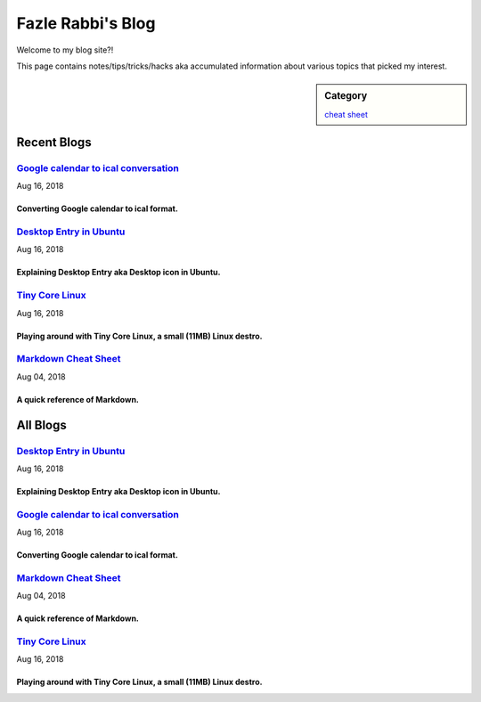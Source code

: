 Fazle Rabbi's Blog
==================
Welcome to my blog site?!

This page contains notes/tips/tricks/hacks aka accumulated information about various topics that picked my interest. 

.. sidebar:: Category

	`cheat sheet <blogs/category_cheat_sheet.html>`_



Recent Blogs
------------
`Google calendar to ical conversation <blogs/google_calendar_to_ical.html>`_
...............................................................................
Aug 16, 2018

Converting Google calendar to ical format.
~~~~~~~~~~~~~~~~~~~~~~~~~~~~~~~~~~~~~~~~~~~~~~~~~~~~~~~~~~~~~~~~~~~~~~~~~~~~~~~

`Desktop Entry in Ubuntu <blogs/desktop_entry_ubuntu.html>`_
...............................................................................
Aug 16, 2018

Explaining Desktop Entry aka Desktop icon in Ubuntu.
~~~~~~~~~~~~~~~~~~~~~~~~~~~~~~~~~~~~~~~~~~~~~~~~~~~~~~~~~~~~~~~~~~~~~~~~~~~~~~~

`Tiny Core Linux <blogs/tiny_core_linux.html>`_
...............................................................................
Aug 16, 2018

Playing around with Tiny Core Linux, a small (11MB) Linux destro.
~~~~~~~~~~~~~~~~~~~~~~~~~~~~~~~~~~~~~~~~~~~~~~~~~~~~~~~~~~~~~~~~~~~~~~~~~~~~~~~

`Markdown Cheat Sheet <blogs/markdown_cheat_sheet.html>`_
...............................................................................
Aug 04, 2018

A quick reference of Markdown.
~~~~~~~~~~~~~~~~~~~~~~~~~~~~~~~~~~~~~~~~~~~~~~~~~~~~~~~~~~~~~~~~~~~~~~~~~~~~~~~



All Blogs
------------
`Desktop Entry in Ubuntu <blogs/desktop_entry_ubuntu.html>`_
...............................................................................
Aug 16, 2018

Explaining Desktop Entry aka Desktop icon in Ubuntu.
~~~~~~~~~~~~~~~~~~~~~~~~~~~~~~~~~~~~~~~~~~~~~~~~~~~~~~~~~~~~~~~~~~~~~~~~~~~~~~~

`Google calendar to ical conversation <blogs/google_calendar_to_ical.html>`_
...............................................................................
Aug 16, 2018

Converting Google calendar to ical format.
~~~~~~~~~~~~~~~~~~~~~~~~~~~~~~~~~~~~~~~~~~~~~~~~~~~~~~~~~~~~~~~~~~~~~~~~~~~~~~~

`Markdown Cheat Sheet <blogs/markdown_cheat_sheet.html>`_
...............................................................................
Aug 04, 2018

A quick reference of Markdown.
~~~~~~~~~~~~~~~~~~~~~~~~~~~~~~~~~~~~~~~~~~~~~~~~~~~~~~~~~~~~~~~~~~~~~~~~~~~~~~~

`Tiny Core Linux <blogs/tiny_core_linux.html>`_
...............................................................................
Aug 16, 2018

Playing around with Tiny Core Linux, a small (11MB) Linux destro.
~~~~~~~~~~~~~~~~~~~~~~~~~~~~~~~~~~~~~~~~~~~~~~~~~~~~~~~~~~~~~~~~~~~~~~~~~~~~~~~

